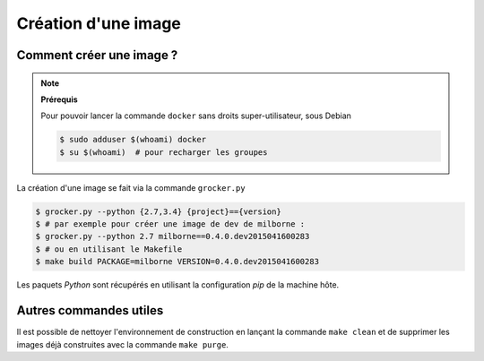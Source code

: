 Création d'une image
====================

Comment créer une image ?
-------------------------

.. note:: **Prérequis**

  Pour pouvoir lancer la commande ``docker`` sans droits super-utilisateur, sous Debian

  .. code-block:: bash

      $ sudo adduser $(whoami) docker
      $ su $(whoami)  # pour recharger les groupes


La création d'une image se fait via la commande ``grocker.py``

.. code-block:: bash

    $ grocker.py --python {2.7,3.4} {project}=={version}
    $ # par exemple pour créer une image de dev de milborne :
    $ grocker.py --python 2.7 milborne==0.4.0.dev2015041600283
    $ # ou en utilisant le Makefile
    $ make build PACKAGE=milborne VERSION=0.4.0.dev2015041600283

Les paquets *Python* sont récupérés en utilisant la configuration *pip* de la machine hôte.


Autres commandes utiles
-----------------------

Il est possible de nettoyer l'environnement de construction en lançant la commande ``make clean`` et de supprimer les
images déjà construites avec la commande ``make purge``.
